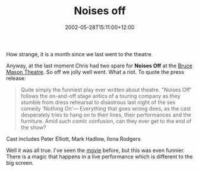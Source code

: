 #+title: Noises off
#+slug: noises-off
#+date: 2002-05-28T15:11:00+12:00
#+lastmod: 2002-05-28T15:11:00+12:00
#+categories[]: Arts
#+tags[]: Theatre
#+draft: False

How strange, it is a month since we last went to the theatre.

Anyway, at the last moment Chris had two spare for *Noises Off* at the [[https://www.bmcentre.co.nz/][Bruce Mason Theatre]]. So off we jolly well went. What a riot. To quote the press release:

#+BEGIN_QUOTE

Quite simply the funniest play ever written about theatre. "Noises Off' follows the on-and-off stage antics of a touring company as they stumble from dress rehearsal to disastrous last night of the sex comedy 'Nothing On'--- Everything that goes wrong does, as the cast desperately tries to hang on to their lines, their performances and the furniture. Amid such comic confusion, can they ever get to the end of the show?

#+END_QUOTE

Cast includes Peter Elliott, Mark Hadlow, Ilona Rodgers

Well it was all true. I've seen the [[https://us.imdb.com/Title?0105017][movie]] before, but this was even funnier. There is a magic that happens in a live performance which is different to the big screen.

